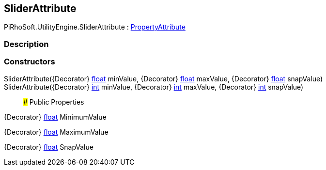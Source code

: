 [#engine/slider-attribute]

## SliderAttribute

PiRhoSoft.UtilityEngine.SliderAttribute : https://docs.unity3d.com/ScriptReference/PropertyAttribute.html[PropertyAttribute^]

### Description

### Constructors

SliderAttribute({Decorator} https://docs.microsoft.com/en-us/dotnet/api/System.Single[float^] minValue, {Decorator} https://docs.microsoft.com/en-us/dotnet/api/System.Single[float^] maxValue, {Decorator} https://docs.microsoft.com/en-us/dotnet/api/System.Single[float^] snapValue)::

SliderAttribute({Decorator} https://docs.microsoft.com/en-us/dotnet/api/System.Int32[int^] minValue, {Decorator} https://docs.microsoft.com/en-us/dotnet/api/System.Int32[int^] maxValue, {Decorator} https://docs.microsoft.com/en-us/dotnet/api/System.Int32[int^] snapValue)::

### Public Properties

{Decorator} https://docs.microsoft.com/en-us/dotnet/api/System.Single[float^] MinimumValue

{Decorator} https://docs.microsoft.com/en-us/dotnet/api/System.Single[float^] MaximumValue

{Decorator} https://docs.microsoft.com/en-us/dotnet/api/System.Single[float^] SnapValue
